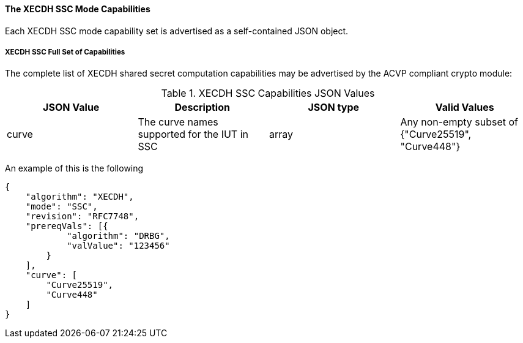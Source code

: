 [[mode_SSC]]
==== The XECDH SSC Mode Capabilities

Each XECDH SSC mode capability set is advertised as a self-contained JSON object.

[[mode_SSCFullSet]]
===== XECDH SSC Full Set of Capabilities

The complete list of XECDH shared secret computation capabilities may be advertised by the ACVP compliant crypto module:

[[SSC_table]]
.XECDH SSC Capabilities JSON Values
|===
| JSON Value | Description | JSON type | Valid Values

| curve | The curve names supported for the IUT in SSC | array | Any non-empty subset of {"Curve25519", "Curve448"}
|===

An example of this is the following

[source, json]
----
{
    "algorithm": "XECDH",
    "mode": "SSC",
    "revision": "RFC7748",
    "prereqVals": [{
            "algorithm": "DRBG",
            "valValue": "123456"
        }
    ],
    "curve": [
        "Curve25519",
        "Curve448"
    ]
}
----
